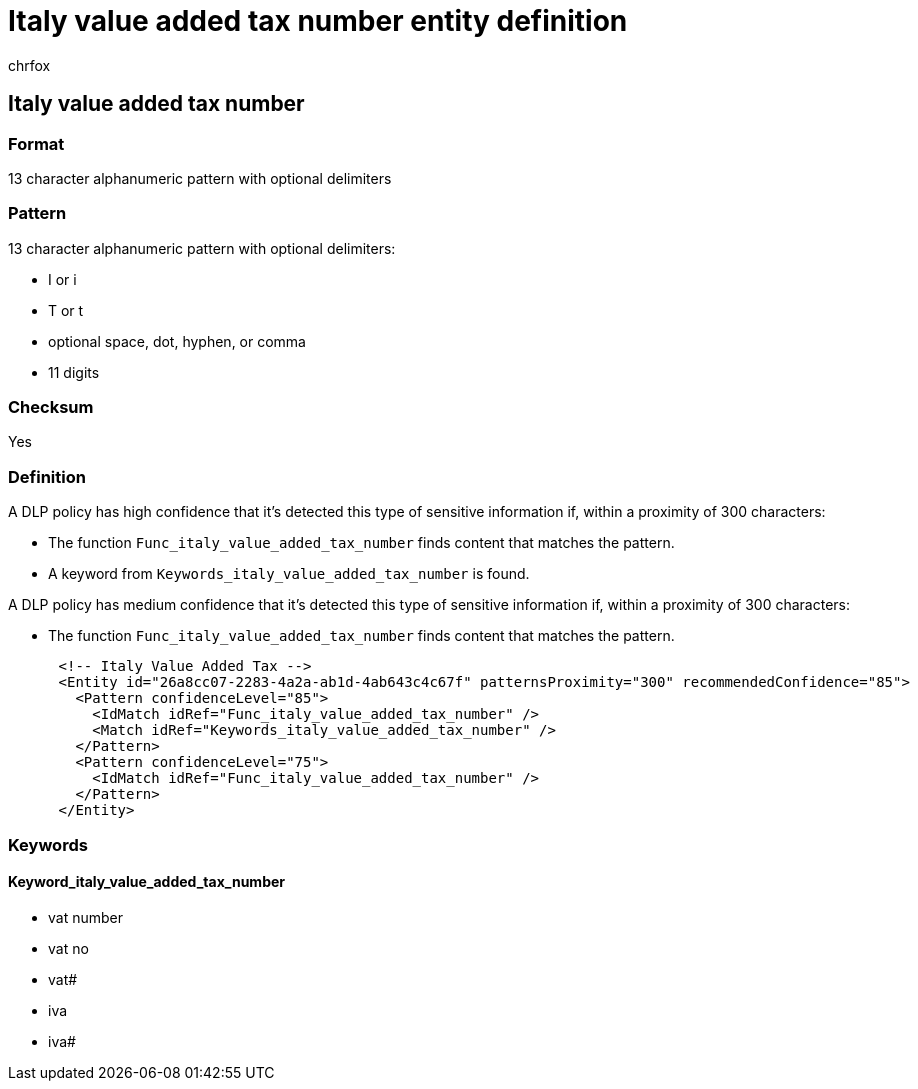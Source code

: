 = Italy value added tax number entity definition
:audience: Admin
:author: chrfox
:description: Italy value added tax number sensitive information type entity definition.
:f1.keywords: ["CSH"]
:f1_keywords: ["ms.o365.cc.UnifiedDLPRuleContainsSensitiveInformation"]
:feedback_system: None
:hideEdit: true
:manager: laurawi
:ms.author: chrfox
:ms.collection: ["M365-security-compliance"]
:ms.date:
:ms.localizationpriority: medium
:ms.service: O365-seccomp
:ms.topic: reference
:recommendations: false
:search.appverid: MET150

== Italy value added tax number

=== Format

13 character alphanumeric pattern with optional delimiters

=== Pattern

13 character alphanumeric pattern with optional delimiters:

* I or i
* T or t
* optional space, dot, hyphen, or comma
* 11 digits

=== Checksum

Yes

=== Definition

A DLP policy has high confidence that it's detected this type of sensitive information if, within a proximity of 300 characters:

* The function `Func_italy_value_added_tax_number` finds content that matches the pattern.
* A keyword from `Keywords_italy_value_added_tax_number` is found.

A DLP policy has medium confidence that it's detected this type of sensitive information if, within a proximity of 300 characters:

* The function `Func_italy_value_added_tax_number` finds content that matches the pattern.

[,xml]
----
      <!-- Italy Value Added Tax -->
      <Entity id="26a8cc07-2283-4a2a-ab1d-4ab643c4c67f" patternsProximity="300" recommendedConfidence="85">
        <Pattern confidenceLevel="85">
          <IdMatch idRef="Func_italy_value_added_tax_number" />
          <Match idRef="Keywords_italy_value_added_tax_number" />
        </Pattern>
        <Pattern confidenceLevel="75">
          <IdMatch idRef="Func_italy_value_added_tax_number" />
        </Pattern>
      </Entity>
----

=== Keywords

==== Keyword_italy_value_added_tax_number

* vat number
* vat no
* vat#
* iva
* iva#
